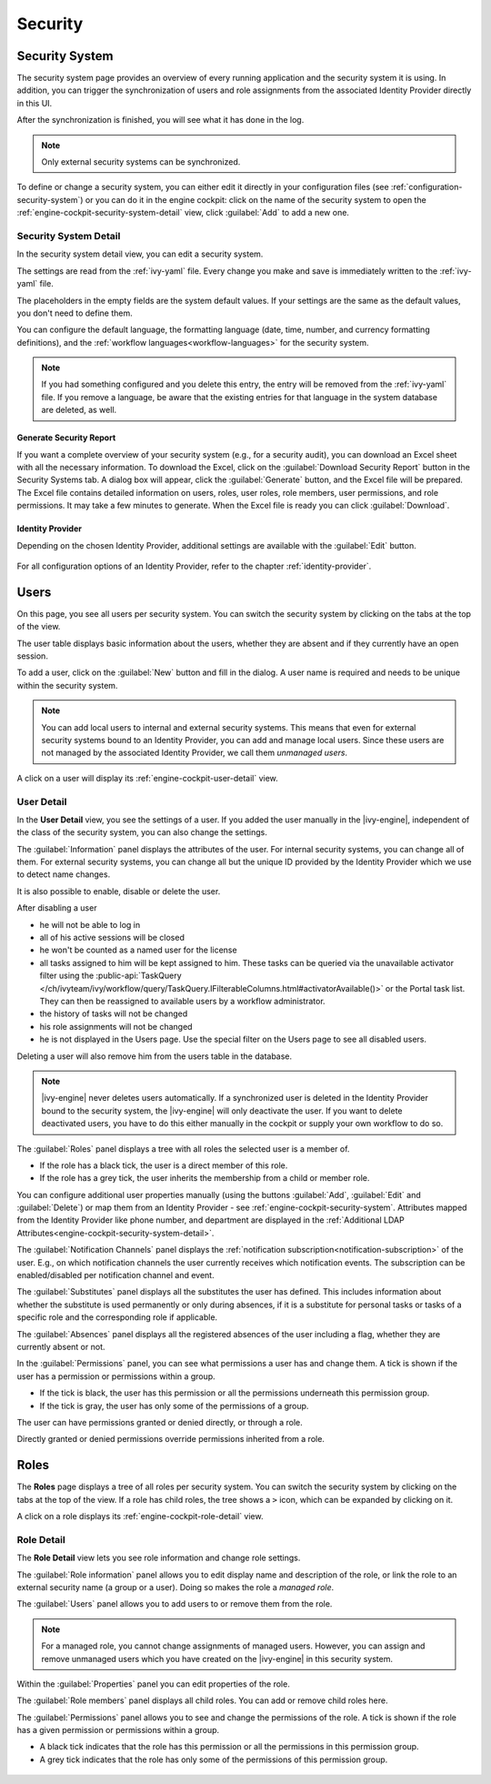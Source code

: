 Security
--------


.. _engine-cockpit-security-system:

Security System
^^^^^^^^^^^^^^^

The security system page provides an overview of every running application
and the security system it is using. In addition, you can trigger the 
synchronization of users and role assignments from the associated 
Identity Provider directly in this UI.

After the synchronization is finished, you will see what it has done in the log.

.. Note::
    Only external security systems can be synchronized.

To define or change a security system, you can either edit it directly in your 
configuration files (see :ref:`configuration-security-system`) or you can 
do it in the engine cockpit: click on the name of the security system to 
open the :ref:`engine-cockpit-security-system-detail` view, 
click :guilabel:`Add` to add a new one.

.. figure:: /_images/engine-cockpit/engine-cockpit-security-system.png


.. _engine-cockpit-security-system-detail:

Security System Detail
""""""""""""""""""""""

In the security system detail view, you can edit a security system.

The settings are read from the :ref:`ivy-yaml` file. 
Every change you make and save is immediately written to the :ref:`ivy-yaml` file. 

The placeholders in the empty fields are the system default values. If your 
settings are the same as the default values, you don't need to define them.

You can configure the default language, the formatting language (date, 
time, number, and currency formatting definitions), and the 
:ref:`workflow languages<workflow-languages>` for the security system. 

.. note::
    If you had something configured and you delete this entry, the entry will be
    removed from the :ref:`ivy-yaml` file. 
    If you remove a language, be aware that the existing entries for that 
    language in the system database are deleted, as well.

.. figure:: /_images/engine-cockpit/engine-cockpit-security-system-detail.png

Generate Security Report
''''''''''''''''''''''''

If you want a complete overview of your security system (e.g., for a security audit),
you can download an Excel sheet with all the necessary information. To download the
Excel, click on the :guilabel:`Download Security Report` button in the Security Systems tab. A dialog 
box will appear, click the :guilabel:`Generate` button, and the Excel file will be prepared. 
The Excel file contains detailed information on users, roles, user roles, role members, 
user permissions, and role permissions. It may take a few minutes to generate. 
When the Excel file is ready you can click :guilabel:`Download`.

Identity Provider
'''''''''''''''''

Depending on the chosen Identity Provider, additional settings are available with the 
:guilabel:`Edit` button.

.. figure:: /_images/engine-cockpit/engine-cockpit-security-system-ldap.png

For all configuration options of an Identity Provider, refer to the chapter
:ref:`identity-provider`.


Users
^^^^^

On this page, you see all users per security system. You can switch the security 
system by clicking on the tabs at the top of the view. 

The user table displays basic information about the users, whether they are
absent and if they currently have an open session.

To add a user, click on the :guilabel:`New` button and fill in the dialog. A user name is
required and needs to be unique within the security system.

.. Note:: 
  You can add local users to internal and external security systems. This
  means that even for external security systems bound to an Identity Provider, you can 
  add and manage local users. Since these users are not managed by the associated 
  Identity Provider, we call them *unmanaged users*.

A click on a user will display its :ref:`engine-cockpit-user-detail` view.

.. figure:: /_images/engine-cockpit/engine-cockpit-users.png


.. _engine-cockpit-user-detail:

User Detail
"""""""""""

In the **User Detail** view, you see the settings of a user. If you added the user 
manually in the |ivy-engine|, independent of the class of the security system, you
can also change the settings.

The :guilabel:`Information` panel displays the attributes of the user. 
For internal security systems, you can change all of them.
For external security systems, you can change all but the unique ID provided by the 
Identity Provider which we use to detect name changes.

It is also possible to enable, disable or delete the user. 

After disabling a user

- he will not be able to log in
- all of his active sessions will be closed
- he won't be counted as a named user for the license
- all tasks assigned to him will be kept assigned to him. 
  These tasks can be queried via the unavailable activator filter 
  using the :public-api:`TaskQuery </ch/ivyteam/ivy/workflow/query/TaskQuery.IFilterableColumns.html#activatorAvailable()>` 
  or the Portal task list. They can then be reassigned 
  to available users by a workflow administrator.
- the history of tasks will not be changed
- his role assignments will not be changed
- he is not displayed in the Users page. Use the special filter on the Users page to see all disabled users.

Deleting a user will also remove him from the users table in the database.

.. Note::
  |ivy-engine| never deletes users automatically. If a synchronized user is deleted 
  in the Identity Provider bound to the security system, the |ivy-engine| will only 
  deactivate the user. If you want to delete deactivated users, you have to do this 
  either manually in the cockpit or supply your own workflow to do so.

The :guilabel:`Roles` panel displays a tree with all roles the selected user is
a member of.

- If the role has a black tick, the user is a direct member of this role.
- If the role has a grey tick, the user inherits the membership from a child or member role.

You can configure additional user properties manually (using the buttons
:guilabel:`Add`, :guilabel:`Edit` and :guilabel:`Delete`) or map them from an 
Identity Provider - see :ref:`engine-cockpit-security-system`. 
Attributes mapped from the Identity Provider like phone number, and department are 
displayed in the :ref:`Additional LDAP Attributes<engine-cockpit-security-system-detail>`.

The :guilabel:`Notification Channels` panel displays the :ref:`notification subscription<notification-subscription>` of the user. 
E.g., on which notification channels the user currently receives which notification events. 
The subscription can be enabled/disabled per notification channel and event. 

The :guilabel:`Substitutes` panel displays all the substitutes the user has
defined. This includes information about whether the substitute is used
permanently or only during absences, if it is a substitute for personal tasks or
tasks of a specific role and the corresponding role if applicable.

The :guilabel:`Absences` panel displays all the registered absences of the user
including a flag, whether they are currently absent or not.

In the :guilabel:`Permissions` panel, you can see what permissions a user has and change
them. A tick is shown if the user has a permission or permissions within a group. 

- If the tick is black, the user has this permission or all the permissions 
  underneath this permission group. 
- If the tick is gray, the user has only some of the permissions of a group.

The user can have permissions granted or denied directly, or through a role. 

Directly granted or denied permissions override permissions inherited from a role.

.. figure:: /_images/engine-cockpit/engine-cockpit-user-detail.png


Roles
^^^^^

The **Roles** page displays a tree of all roles per security system. You can switch the security system
by clicking on the tabs at the top of the view. If a role has child roles, the tree shows a ``>``
icon, which can be expanded by clicking on it.

A click on a role displays its :ref:`engine-cockpit-role-detail` view.

.. figure:: /_images/engine-cockpit/engine-cockpit-roles.png


.. _engine-cockpit-role-detail:

Role Detail
"""""""""""

The **Role Detail** view lets you see role information and change role settings.

The :guilabel:`Role information` panel allows you to edit display name and description
of the role, or link the role to an external security name (a group or a user). Doing so
makes the role a *managed role*.

The :guilabel:`Users` panel allows you to add users to or remove them from the role.

.. Note::
  For a managed role, you cannot change assignments of managed users.
  However, you can assign and remove unmanaged users which you have created on the
  |ivy-engine| in this security system.

Within the :guilabel:`Properties` panel you can edit properties of the role.

The :guilabel:`Role members` panel displays all child roles. You can add or remove
child roles here.

The :guilabel:`Permissions` panel allows you to see and change the permissions
of the role. A tick is shown if the role has a given permission or permissions within a
group. 

- A black tick indicates that the role has this permission or all the permissions in 
  this permission group. 
- A grey tick indicates that the role has only some of the permissions of this permission 
  group.

.. figure:: /_images/engine-cockpit/engine-cockpit-role-detail.png
